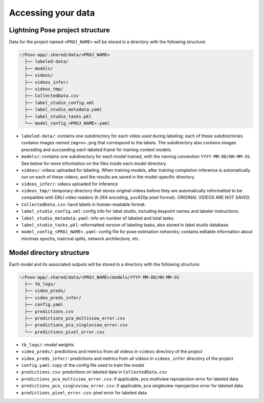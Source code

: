 .. _directory_structure:

###################
Accessing your data
###################

Lightning Pose project structure
================================

Data for the project named ``<PROJ_NAME>`` will be stored in a directory with the following structure:

.. code-block::

    ~/Pose-app/.shared/data/<PROJ_NAME>
      ├── labeled-data/
      ├── models/
      ├── videos/
      ├── videos_infer/
      ├── videos_tmp/
      ├── CollectedData.csv
      ├── label_studio_config.xml
      ├── label_studio_metadata.yaml
      ├── label_studio_tasks.pkl
      └── model_config_<PROJ_NAME>.yaml

* ``labeled-data/``: contains one subdirectory for each video used during labeling; each of these subdirectories contains images named ``img<n>.png`` that correspond to the labels. The subdirectory also contains images preceding and succeeding each labeled frame for training context models.

* ``models/``: contains one subdirectory for each model trained, with the naming convention ``YYYY-MM-DD/HH-MM-SS``. See below for more information on the files inside each model directory.

* ``videos/``: videos uploaded for labeling. When training models, after training completion inference is automatically run on each of these videos, and the results are saved in the model-specific directory

* ``videos_infer/``: videos uploaded for inference

* ``videos_tmp/``: temporary directory that stores original videos before they are automatically reformatted to be compatible with DALI video readers (h.264 encoding, yuv420p pixel format). ORIGINAL VIDEOS ARE NOT SAVED.

* ``CollectedData.csv``: hand labels in human-readable format.

* ``label_studio_config.xml``: config info for label studio, including keypoint names and labeler instructions.

* ``label_studio_metadata.yaml``: info on number of labeled and total tasks.

* ``label_studio_tasks.pkl``: reformatted version of labeling tasks, also stored in label studio database.

* ``model_config_<PROJ_NAME>.yaml``: config file for pose estimation networks; contains editable information about min/max epochs, train/val splits, network architecture, etc.

Model directory structure
=========================

Each model and its associated outputs will be stored in a directory with the following structure:

.. code-block::

    ~/Pose-app/.shared/data/<PROJ_NAME>/models/YYYY-MM-DD/HH-MM-SS
      ├── tb_logs/
      ├── video_preds/
      ├── video_preds_infer/
      ├── config.yaml
      ├── predictions.csv
      ├── predictions_pca_multiview_error.csv
      ├── predictions_pca_singleview_error.csv
      └── predictions_pixel_error.csv

* ``tb_logs/``: model weights
* ``video_preds/``: predictions and metrics from all videos in ``videos`` directory of the project
* ``video_preds_infer/``: predictions and metrics from all videos in ``videos_infer`` directory of the project
* ``config.yaml``: copy of the config file used to train the model
* ``predictions.csv``: predictions on labeled data in ``CollectedData.csv``
* ``predictions_pca_multiview_error.csv``: if applicable, pca multiview reprojection error for labeled data
* ``predictions_pca_singleview_error.csv``: if applicable, pca singleview reprojection error for labeled data
* ``predictions_pixel_error.csv``: pixel error for labeled data
